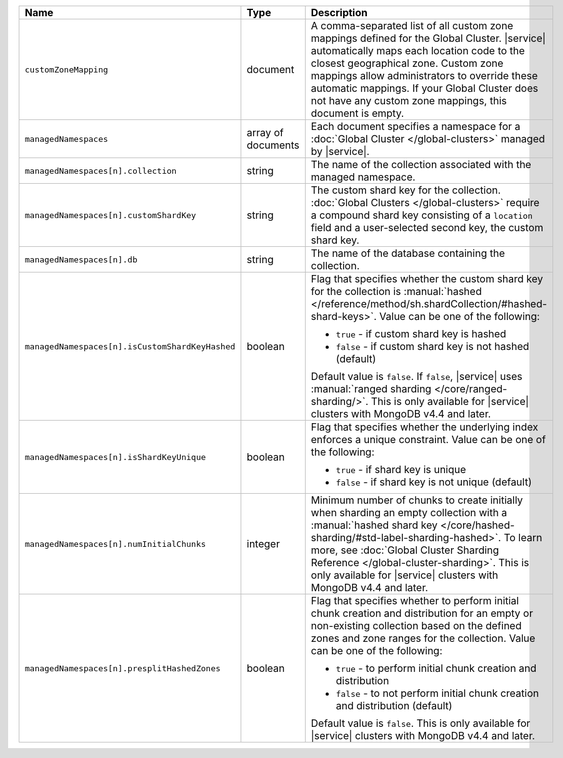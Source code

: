 .. list-table::
   :widths: 20 10 70
   :header-rows: 1

   * - Name
     - Type
     - Description
       
   * - ``customZoneMapping``
     - document
     - A comma-separated list of all custom zone mappings defined for
       the Global Cluster. |service| automatically maps each location code
       to the closest geographical zone. Custom zone mappings
       allow administrators to override these automatic mappings. If your
       Global Cluster does not have any custom zone mappings, this document
       is empty.

   * - ``managedNamespaces``
     - array of documents
     - Each document specifies a namespace for a :doc:`Global Cluster
       </global-clusters>` managed by |service|.

   * - ``managedNamespaces[n].collection``
     - string
     - The name of the collection associated with the managed namespace.
       
   * - ``managedNamespaces[n].customShardKey``
     - string
     - The custom shard key for the collection. :doc:`Global Clusters
       </global-clusters>` require a compound shard key consisting of
       a ``location`` field and a user-selected second key, the custom
       shard key.

   * - ``managedNamespaces[n].db``
     - string
     - The name of the database containing the collection.

   * - ``managedNamespaces[n].isCustomShardKeyHashed``
     - boolean
     - Flag that specifies whether the custom shard key for the 
       collection is :manual:`hashed 
       </reference/method/sh.shardCollection/#hashed-shard-keys>`. 
       Value can be one of the following:

       - ``true`` - if custom shard key is hashed 
       - ``false`` - if custom shard key is not hashed (default)

       Default value is ``false``. If ``false``, |service| uses 
       :manual:`ranged sharding </core/ranged-sharding/>`. This is only 
       available for |service| clusters with MongoDB v4.4 and later.

   * - ``managedNamespaces[n].isShardKeyUnique``
     - boolean
     - Flag that specifies whether the underlying index enforces a 
       unique constraint. Value can be one of the following:

       - ``true`` - if shard key is unique 
       - ``false`` - if shard key is not unique (default)

   * - ``managedNamespaces[n].numInitialChunks``
     - integer
     - Minimum number of chunks to create initially when sharding an 
       empty collection with a :manual:`hashed shard key 
       </core/hashed-sharding/#std-label-sharding-hashed>`. To learn 
       more, see :doc:`Global Cluster Sharding Reference 
       </global-cluster-sharding>`. This is only available for 
       |service| clusters with MongoDB v4.4 and later.

   * - ``managedNamespaces[n].presplitHashedZones``
     - boolean
     - Flag that specifies whether to perform initial chunk creation 
       and distribution for an empty or non-existing collection based 
       on the defined zones and zone ranges for the collection. Value 
       can be one of the following:

       - ``true`` - to perform initial chunk creation and distribution 
       - ``false`` - to not perform initial chunk creation and 
         distribution (default)
       
       Default value is ``false``. This is only available for 
       |service| clusters with MongoDB v4.4 and later.
